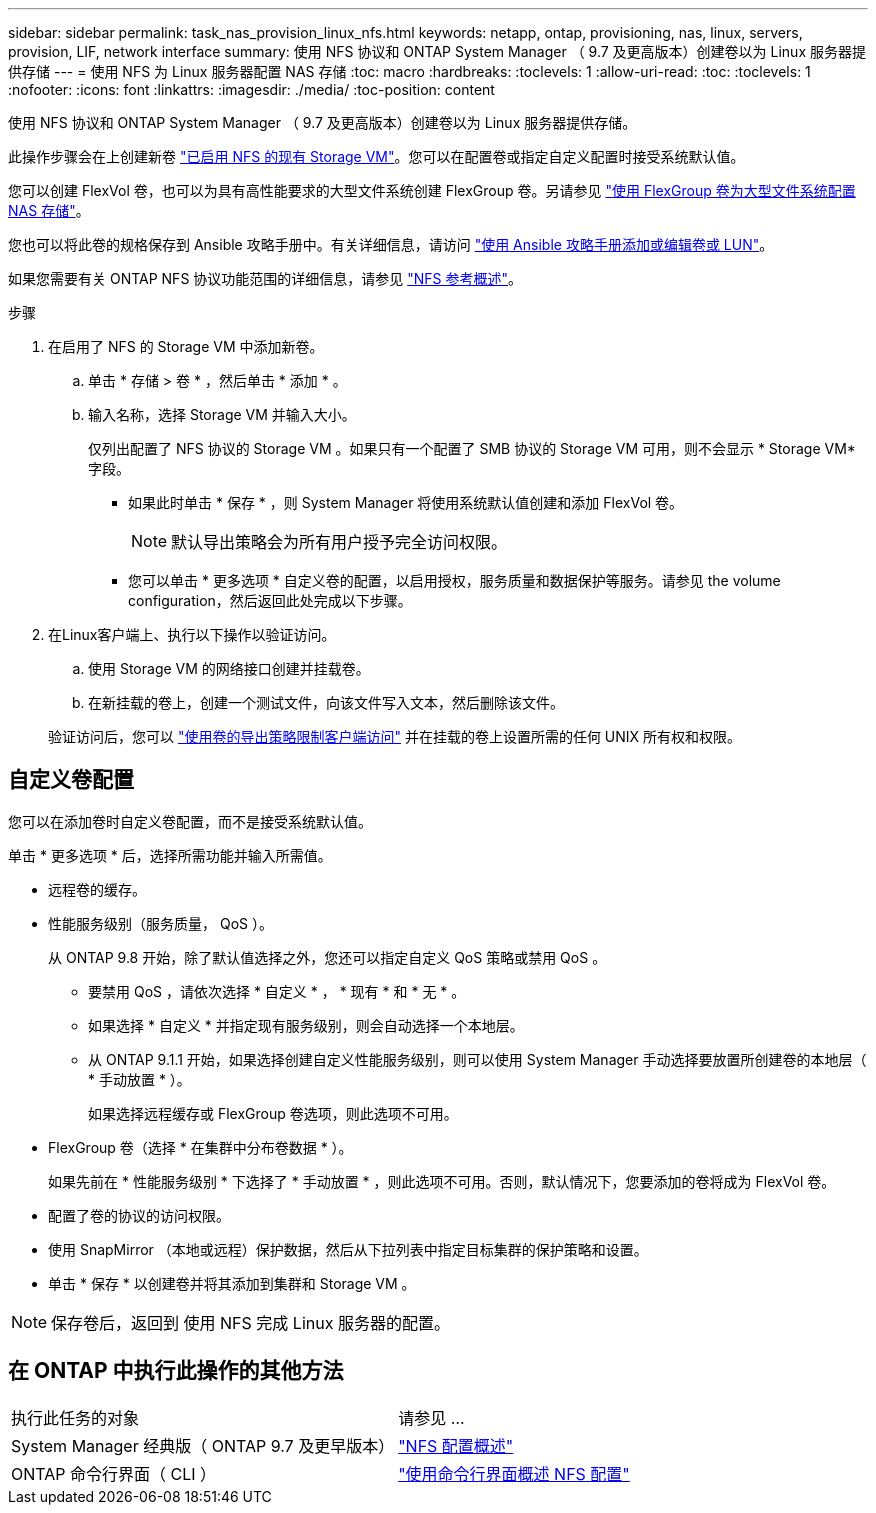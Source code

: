 ---
sidebar: sidebar 
permalink: task_nas_provision_linux_nfs.html 
keywords: netapp, ontap, provisioning, nas, linux, servers, provision, LIF, network interface 
summary: 使用 NFS 协议和 ONTAP System Manager （ 9.7 及更高版本）创建卷以为 Linux 服务器提供存储 
---
= 使用 NFS 为 Linux 服务器配置 NAS 存储
:toc: macro
:hardbreaks:
:toclevels: 1
:allow-uri-read: 
:toc: 
:toclevels: 1
:nofooter: 
:icons: font
:linkattrs: 
:imagesdir: ./media/
:toc-position: content


[role="lead"]
使用 NFS 协议和 ONTAP System Manager （ 9.7 及更高版本）创建卷以为 Linux 服务器提供存储。

此操作步骤会在上创建新卷 link:task_nas_enable_linux_nfs.html["已启用 NFS 的现有 Storage VM"]。您可以在配置卷或指定自定义配置时接受系统默认值。

您可以创建 FlexVol 卷，也可以为具有高性能要求的大型文件系统创建 FlexGroup 卷。另请参见 link:task_nas_provision_flexgroup.html["使用 FlexGroup 卷为大型文件系统配置 NAS 存储"]。

您也可以将此卷的规格保存到 Ansible 攻略手册中。有关详细信息，请访问 link:task_admin_use_ansible_playbooks_add_edit_volumes_luns.html["使用 Ansible 攻略手册添加或编辑卷或 LUN"]。

如果您需要有关 ONTAP NFS 协议功能范围的详细信息，请参见 link:nfs-admin/index.html["NFS 参考概述"]。

.步骤
. 在启用了 NFS 的 Storage VM 中添加新卷。
+
.. 单击 * 存储 > 卷 * ，然后单击 * 添加 * 。
.. 输入名称，选择 Storage VM 并输入大小。
+
仅列出配置了 NFS 协议的 Storage VM 。如果只有一个配置了 SMB 协议的 Storage VM 可用，则不会显示 * Storage VM* 字段。

+
*** 如果此时单击 * 保存 * ，则 System Manager 将使用系统默认值创建和添加 FlexVol 卷。
+

NOTE: 默认导出策略会为所有用户授予完全访问权限。

*** 您可以单击 * 更多选项 * 自定义卷的配置，以启用授权，服务质量和数据保护等服务。请参见  the volume configuration，然后返回此处完成以下步骤。




. 在Linux客户端上、执行以下操作以验证访问。
+
.. 使用 Storage VM 的网络接口创建并挂载卷。
.. 在新挂载的卷上，创建一个测试文件，向该文件写入文本，然后删除该文件。


+
验证访问后，您可以 link:task_nas_provision_export_policies.html["使用卷的导出策略限制客户端访问"] 并在挂载的卷上设置所需的任何 UNIX 所有权和权限。





== 自定义卷配置

您可以在添加卷时自定义卷配置，而不是接受系统默认值。

单击 * 更多选项 * 后，选择所需功能并输入所需值。

* 远程卷的缓存。
* 性能服务级别（服务质量， QoS ）。
+
从 ONTAP 9.8 开始，除了默认值选择之外，您还可以指定自定义 QoS 策略或禁用 QoS 。

+
** 要禁用 QoS ，请依次选择 * 自定义 * ， * 现有 * 和 * 无 * 。
** 如果选择 * 自定义 * 并指定现有服务级别，则会自动选择一个本地层。
** 从 ONTAP 9.1.1 开始，如果选择创建自定义性能服务级别，则可以使用 System Manager 手动选择要放置所创建卷的本地层（ * 手动放置 * ）。
+
如果选择远程缓存或 FlexGroup 卷选项，则此选项不可用。



* FlexGroup 卷（选择 * 在集群中分布卷数据 * ）。
+
如果先前在 * 性能服务级别 * 下选择了 * 手动放置 * ，则此选项不可用。否则，默认情况下，您要添加的卷将成为 FlexVol 卷。

* 配置了卷的协议的访问权限。
* 使用 SnapMirror （本地或远程）保护数据，然后从下拉列表中指定目标集群的保护策略和设置。
* 单击 * 保存 * 以创建卷并将其添加到集群和 Storage VM 。



NOTE: 保存卷后，返回到  使用 NFS 完成 Linux 服务器的配置。



== 在 ONTAP 中执行此操作的其他方法

|===


| 执行此任务的对象 | 请参见 ... 


| System Manager 经典版（ ONTAP 9.7 及更早版本） | link:https://docs.netapp.com/us-en/ontap-sm-classic/nfs-config/index.html["NFS 配置概述"^] 


| ONTAP 命令行界面（ CLI ） | link:nfs-config/index.html["使用命令行界面概述 NFS 配置"] 
|===